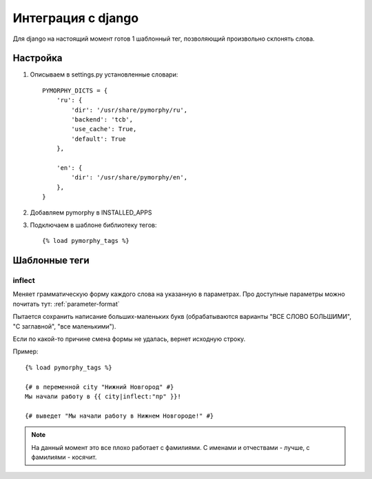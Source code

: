 Интеграция с django
===================

Для django на настоящий момент готов 1 шаблонный тег,
позволяющий произвольно склонять слова.

Настройка
---------

1. Описываем в settings.py установленные словари::

    PYMORPHY_DICTS = {
        'ru': {
            'dir': '/usr/share/pymorphy/ru',
            'backend': 'tcb',
            'use_cache': True,
            'default': True
        },

        'en': {
            'dir': '/usr/share/pymorphy/en',
        },
    }

.. glossary::

    dir
        обязательный параметр, путь до папки с файлами
    backend
        используемое key-value хранилище ('shelve' по умолчанию)
    use_cache
        использовать ли кэш (True по умолчанию),
    default
        является ли словарь словарем по умолчанию (который будет
        использоваться в template-tag'ах). Пока довольно бесполезен.

2. Добавляем pymorphy в INSTALLED_APPS

3. Подключаем в шаблоне библиотеку тегов::

    {% load pymorphy_tags %}


Шаблонные теги
--------------

inflect
^^^^^^^

Меняет грамматическую форму каждого слова на указанную в параметрах.
Про доступные параметры можно почитать тут: :ref:`parameter-format`

Пытается сохранить написание больших-маленьких букв (обрабатываются варианты
"ВСЕ СЛОВО БОЛЬШИМИ", "С заглавной", "все маленькими").

Если по какой-то причине смена формы не удалась, вернет исходную строку.

Пример::

   {% load pymorphy_tags %}

   {# в переменной city "Нижний Новгород" #}
   Мы начали работу в {{ city|inflect:"пр" }}!

   {# выведет "Мы начали работу в Нижнем Новгороде!" #}

.. note::

    На данный момент это все плохо работает с фамилиями. С именами и
    отчествами - лучше, с фамилиями - косячит.

